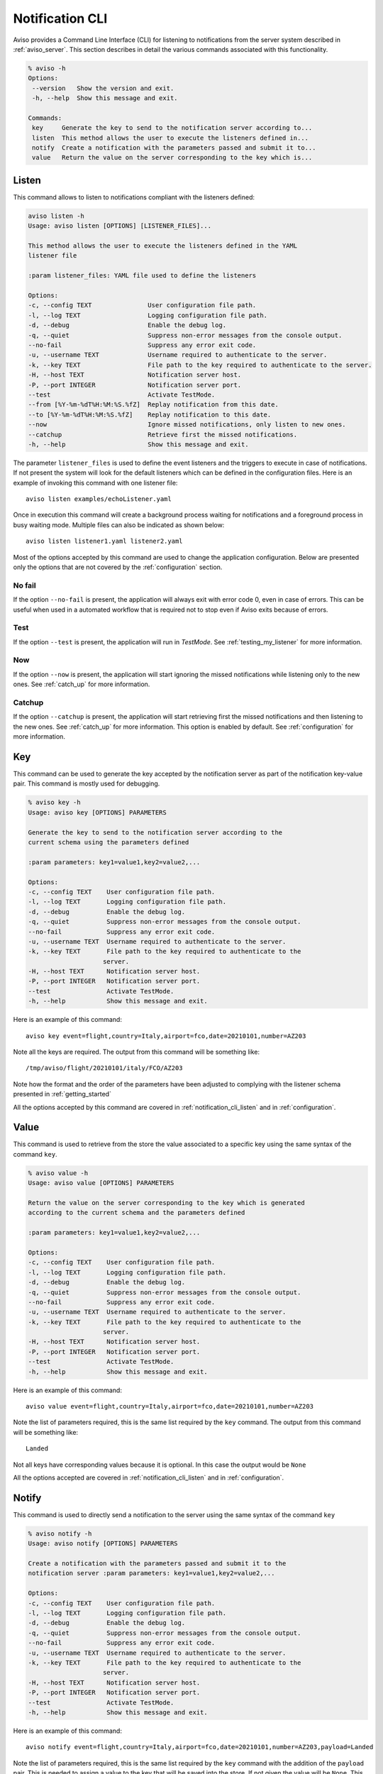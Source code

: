 .. highlight:: console

.. _notification_cli:

Notification CLI
=================

Aviso provides a Command Line Interface (CLI) for listening to notifications from the server system described in :ref:`aviso_server`. 
This section describes in detail the various commands associated with this functionality.

.. code-block:: console

   % aviso -h
   Options:
    --version   Show the version and exit.
    -h, --help  Show this message and exit.

   Commands:
    key     Generate the key to send to the notification server according to...
    listen  This method allows the user to execute the listeners defined in...
    notify  Create a notification with the parameters passed and submit it to...
    value   Return the value on the server corresponding to the key which is...


.. _notification_cli_listen:

Listen
------
This command allows to listen to notifications compliant with the listeners defined:

.. code-block:: console

    aviso listen -h
    Usage: aviso listen [OPTIONS] [LISTENER_FILES]...

    This method allows the user to execute the listeners defined in the YAML
    listener file

    :param listener_files: YAML file used to define the listeners

    Options:
    -c, --config TEXT               User configuration file path.
    -l, --log TEXT                  Logging configuration file path.
    -d, --debug                     Enable the debug log.
    -q, --quiet                     Suppress non-error messages from the console output.
    --no-fail                       Suppress any error exit code.
    -u, --username TEXT             Username required to authenticate to the server.
    -k, --key TEXT                  File path to the key required to authenticate to the server.
    -H, --host TEXT                 Notification server host.
    -P, --port INTEGER              Notification server port.
    --test                          Activate TestMode.
    --from [%Y-%m-%dT%H:%M:%S.%fZ]  Replay notification from this date.
    --to [%Y-%m-%dT%H:%M:%S.%fZ]    Replay notification to this date.
    --now                           Ignore missed notifications, only listen to new ones.
    --catchup                       Retrieve first the missed notifications.
    -h, --help                      Show this message and exit.


The parameter ``listener_files`` is used to define the event listeners and the triggers to execute in case 
of notifications. If not present the system will look for the default listeners which can be 
defined in the configuration files. Here is an example of invoking this command with one listener file::

    aviso listen examples/echoListener.yaml

Once in execution this command will create a background process waiting for notifications and a foreground process in busy 
waiting mode. Multiple files can also be indicated as  shown below::

   aviso listen listener1.yaml listener2.yaml

Most of the options accepted by this command are used to change the application configuration. Below are presented only the options
that are not covered by the :ref:`configuration` section.

No fail
^^^^^^^
If the option ``--no-fail`` is present, the application will always exit with error code 0, even in case of errors. This can be
useful when used in a automated workflow that is required not to stop even if Aviso exits because of errors.

Test
^^^^
If the option ``--test`` is present, the application will run in `TestMode`. See :ref:`testing_my_listener` for more information.

Now
^^^
If the option ``--now`` is present, the application will start ignoring the missed notifications while listening only to the new ones. See :ref:`catch_up` for more information.

Catchup
^^^^^^^
If the option ``--catchup`` is present, the application will start retrieving first the missed notifications and then listening to the new ones. See :ref:`catch_up` for more information.
This option is enabled by default. See :ref:`configuration` for more information.


Key
---
This command can be used to generate the key accepted by the notification server as part of the notification key-value 
pair. This command is mostly used for debugging.

.. code-block:: console

    % aviso key -h
    Usage: aviso key [OPTIONS] PARAMETERS

    Generate the key to send to the notification server according to the
    current schema using the parameters defined

    :param parameters: key1=value1,key2=value2,...

    Options:
    -c, --config TEXT    User configuration file path.
    -l, --log TEXT       Logging configuration file path.
    -d, --debug          Enable the debug log.
    -q, --quiet          Suppress non-error messages from the console output.
    --no-fail            Suppress any error exit code.
    -u, --username TEXT  Username required to authenticate to the server.
    -k, --key TEXT       File path to the key required to authenticate to the
                        server.
    -H, --host TEXT      Notification server host.
    -P, --port INTEGER   Notification server port.
    --test               Activate TestMode.
    -h, --help           Show this message and exit.

Here is an example of this command::

    aviso key event=flight,country=Italy,airport=fco,date=20210101,number=AZ203

Note all the keys are required. The output from this command will be something like::

    /tmp/aviso/flight/20210101/italy/FCO/AZ203

Note how the format and the order of the parameters have been adjusted to complying with the listener schema presented in :ref:`getting_started`

All the options accepted by this command are covered in :ref:`notification_cli_listen` and in :ref:`configuration`.

Value
-----
This command is used to retrieve from the store the value associated to a specific key using the same syntax of the command ``key``.

.. code-block:: console

    % aviso value -h
    Usage: aviso value [OPTIONS] PARAMETERS

    Return the value on the server corresponding to the key which is generated
    according to the current schema and the parameters defined

    :param parameters: key1=value1,key2=value2,...

    Options:
    -c, --config TEXT    User configuration file path.
    -l, --log TEXT       Logging configuration file path.
    -d, --debug          Enable the debug log.
    -q, --quiet          Suppress non-error messages from the console output.
    --no-fail            Suppress any error exit code.
    -u, --username TEXT  Username required to authenticate to the server.
    -k, --key TEXT       File path to the key required to authenticate to the
                        server.
    -H, --host TEXT      Notification server host.
    -P, --port INTEGER   Notification server port.
    --test               Activate TestMode.
    -h, --help           Show this message and exit.

Here is  an example of this command::

    aviso value event=flight,country=Italy,airport=fco,date=20210101,number=AZ203

Note the list of parameters required, this is the same list required by the ``key`` command.
The output from this command will be something like::

    Landed
    
Not all keys have corresponding values because it is optional. In this case the output would be ``None``

All the options accepted are covered in :ref:`notification_cli_listen` and in :ref:`configuration`.

Notify
------
This command is used to directly send a notification to the server using the same syntax of the command ``key``

.. code-block:: console

    % aviso notify -h
    Usage: aviso notify [OPTIONS] PARAMETERS

    Create a notification with the parameters passed and submit it to the
    notification server :param parameters: key1=value1,key2=value2,...

    Options:
    -c, --config TEXT    User configuration file path.
    -l, --log TEXT       Logging configuration file path.
    -d, --debug          Enable the debug log.
    -q, --quiet          Suppress non-error messages from the console output.
    --no-fail            Suppress any error exit code.
    -u, --username TEXT  Username required to authenticate to the server.
    -k, --key TEXT       File path to the key required to authenticate to the
                        server.
    -H, --host TEXT      Notification server host.
    -P, --port INTEGER   Notification server port.
    --test               Activate TestMode.
    -h, --help           Show this message and exit.

Here is an example of this command::

    aviso notify event=flight,country=Italy,airport=fco,date=20210101,number=AZ203,payload=Landed

Note the list of parameters required, this is the same list required by the ``key`` command with the addition of the ``payload`` pair. This is needed to assign a value to the key that will be saved into the store. If not given the value will be ``None``. This last case is used when only an acknowledgement that something happened is needed. 

All the options accepted by this command are covered in :ref:`notification_cli_listen` and in :ref:`configuration`.

